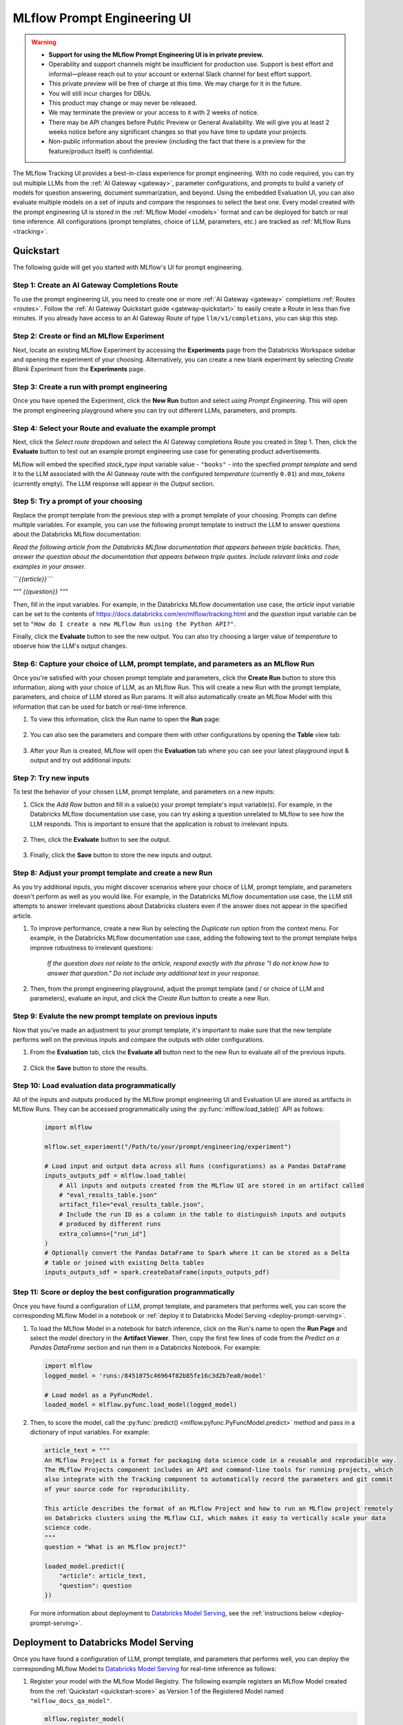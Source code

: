 .. _prompt-engineering:

============================
MLflow Prompt Engineering UI
============================

.. warning::

    - **Support for using the MLflow Prompt Engineering UI is in private preview.**
    - Operability and support channels might be insufficient for production use. Support is best
      effort and informal—please reach out to your account or external Slack channel for best
      effort support.
    - This private preview will be free of charge at this time. We may charge for it in the future.
    - You will still incur charges for DBUs.
    - This product may change or may never be released.
    - We may terminate the preview or your access to it with 2 weeks of notice.
    - There may be API changes before Public Preview or General Availability. We will give you at
      least 2 weeks notice before any significant changes so that you have time to update your
      projects.
    - Non-public information about the preview (including the fact that there is a preview for the
      feature/product itself) is confidential.


The MLflow Tracking UI provides a best-in-class experience for prompt engineering. With no code required,
you can try out multiple LLMs from the :ref:`AI Gateway <gateway>`, parameter configurations, and prompts
to build a variety of models for question answering, document summarization, and beyond. Using the
embedded Evaluation UI, you can also evaluate multiple models on a set of inputs and compare the
responses to select the best one. Every model created with the prompt engineering UI is stored in the
:ref:`MLflow Model <models>` format and can be deployed for batch or real time inference. All
configurations (prompt templates, choice of LLM, parameters, etc.) are tracked as
:ref:`MLflow Runs <tracking>`.

.. _prompt-engineering-quickstart:

Quickstart
==========

The following guide will get you started with MLflow's UI for prompt engineering.

Step 1: Create an AI Gateway Completions Route
----------------------------------------------
To use the prompt engineering UI, you need to create one or more :ref:`AI Gateway <gateway>`
completions :ref:`Routes <routes>`. Follow the
:ref:`AI Gateway Quickstart guide <gateway-quickstart>` to easily create a Route in less than five
minutes. If you already have access to an AI Gateway Route of type ``llm/v1/completions``, you can
skip this step.

Step 2: Create or find an MLflow Experiment
-------------------------------------------
Next, locate an existing MLflow Experiment by accessing the **Experiments** page from the Databricks
Workspace sidebar and opening the experiment of your choosing. Alternatively, you can create a new
blank experiment by selecting *Create Blank Experiment* from the **Experiments** page.

|experiments_tab| |new_experiment|

.. |experiments_tab| image:: ../_static/images/experiments_tab.png
   :width: 48%
   :scale: 50%

.. |new_experiment| image:: ../_static/images/new_experiment.png
   :width: 48%
   :scale: 50%

Step 3: Create a run with prompt engineering
--------------------------------------------
Once you have opened the Experiment, click the **New Run** button and select
*using Prompt Engineering*. This will open the prompt engineering playground where you can try
out different LLMs, parameters, and prompts.

|new_run| |prompt_modal_1|

.. |new_run| image:: ../_static/images/new_run.png
   :width: 25%

.. |prompt_modal_1| image:: ../_static/images/prompt_modal_1.png
   :width: 70%

Step 4: Select your Route and evaluate the example prompt
---------------------------------------------------------
Next, click the *Select route* dropdown and select the AI Gateway completions Route you created in
Step 1. Then, click the **Evaluate** button to test out an example prompt engineering use case
for generating product advertisements.

MLflow will embed the specified *stock_type* input
variable value - ``"books"`` - into the specfied *prompt  template* and send it to the LLM
associated with the AI Gateway route with the configured *temperature* (currently ``0.01``)
and *max_tokens* (currently empty). The LLM response will appear in the *Output* section.

.. figure:: ../_static/images/prompt_modal_2.png
   :scale: 25%
   :align: center


Step 5: Try a prompt of your choosing
-------------------------------------
Replace the prompt template from the previous step with a prompt template of your choosing.
Prompts can define multiple variables. For example, you can use the following prompt template
to instruct the LLM to answer questions about the Databricks MLflow documentation:

*Read the following article from the Databricks MLflow documentation that appears between triple
backticks. Then, answer the question about the documentation that appears between triple quotes.
Include relevant links and code examples in your answer.*

*```{{article}}```*

*"""*
*{{question}}*
*"""*

Then, fill in the input variables. For example, in the Databricks MLflow documentation
use case, the *article* input variable can be set to the contents of
https://docs.databricks.com/en/mlflow/tracking.html and the *question* input variable
can be set to ``"How do I create a new MLflow Run using the Python API?"``.

Finally, click the **Evaluate** button to see the new output. You can also try choosing a larger
value of *temperature* to observe how the LLM's output changes.

.. figure:: ../_static/images/prompt_modal_3.png
   :scale: 25%
   :align: center

Step 6: Capture your choice of LLM, prompt template, and parameters as an MLflow Run
------------------------------------------------------------------------------------
Once you're satisfied with your chosen prompt template and parameters, click the **Create Run**
button to store this information, along with your choice of LLM, as an MLflow Run. This will
create a new Run with the prompt template, parameters, and choice of LLM stored as Run params.
It will also automatically create an MLflow Model with this information that can be used for batch
or real-time inference.

1. To view this information, click the Run name to open the **Run** page:

    .. figure:: ../_static/images/prompt_eng_run_page.png
       :scale: 25%
       :align: center

2. You can also see the parameters and compare them with other configurations by opening the **Table**
   view tab:

    .. figure:: ../_static/images/prompt_eng_table_view.png
       :scale: 25%
       :align: center

3. After your Run is created, MLflow will open the **Evaluation** tab where you can see your latest
   playground input & output and try out additional inputs:

    .. figure:: ../_static/images/eval_view_1.png
       :scale: 25%
       :align: center


Step 7: Try new inputs
----------------------
To test the behavior of your chosen LLM, prompt template, and parameters on a new inputs:

1. Click the *Add Row* button and fill in a value(s) your prompt template's input variable(s).
   For example, in the Databricks MLflow documentation use case, you can try asking a question
   unrelated to MLflow to see how the LLM responds. This is important to ensure that the application
   is robust to irrelevant inputs.

    |add_row| |add_row_modal|

    .. |add_row| image:: ../_static/images/add_row.png
       :width: 10%

    .. |add_row_modal| image:: ../_static/images/add_row_modal.png
       :width: 50%

2. Then, click the **Evaluate** button to see the output.

    .. figure:: ../_static/images/evaluate_new_input.png
        :align: center
        :scale: 30%

3. Finally, click the **Save** button to store the new inputs and output.

    .. figure:: ../_static/images/save_new_input.png
        :align: center
        :scale: 30%

Step 8: Adjust your prompt template and create a new Run
--------------------------------------------------------
As you try additional inputs, you might discover scenarios where your choice of LLM, prompt
template, and parameters doesn't perform as well as you would like. For example, in the
Databricks MLflow documentation use case, the LLM still attempts to answer irrelevant
questions about Databricks clusters even if the answer does not appear in the specified article.

1. To improve performance, create a new Run by selecting the *Duplicate run* option from the context
   menu. For example, in the Databricks MLflow documentation use case, adding the following text to
   the prompt template helps improve robustness to irrelevant questions:

    *If the question does not relate to the article, respond exactly with the phrase*
    *"I do not know how to answer that question." Do not include any additional text in your response.*

    .. figure:: ../_static/images/duplicate_run.png
       :scale: 25%
       :align: center

2. Then, from the prompt engineering playground, adjust the prompt template (and / or choice of
   LLM and parameters), evaluate an input, and click the *Create Run* button to create a new Run.

    .. figure:: ../_static/images/prompt_modal_4.png
           :scale: 30%
           :align: center

Step 9: Evalute the new prompt template on previous inputs
----------------------------------------------------------
Now that you've made an adjustment to your prompt template, it's important to make sure that
the new template performs well on the previous inputs and compare the outputs with older
configurations.

1. From the **Evaluation** tab, click the **Evaluate all** button next to the new Run to evaluate
   all of the previous inputs.

   .. figure:: ../_static/images/evaluate_all.png
      :scale: 30%
      :align: center

2. Click the **Save** button to store the results.

   .. figure:: ../_static/images/evaluate_all_results.png
      :scale: 30%
      :align: center

Step 10: Load evaluation data programmatically
----------------------------------------------
All of the inputs and outputs produced by the MLflow prompt engineering UI and Evaluation UI are stored
as artifacts in MLflow Runs. They can be accessed programmatically using the :py:func:`mlflow.load_table()` API
as follows:

   .. code-block:: python

       import mlflow

       mlflow.set_experiment("/Path/to/your/prompt/engineering/experiment")

       # Load input and output data across all Runs (configurations) as a Pandas DataFrame
       inputs_outputs_pdf = mlflow.load_table(
           # All inputs and outputs created from the MLflow UI are stored in an artifact called
           # "eval_results_table.json"
           artifact_file="eval_results_table.json",
           # Include the run ID as a column in the table to distinguish inputs and outputs
           # produced by different runs
           extra_columns=["run_id"]
       )
       # Optionally convert the Pandas DataFrame to Spark where it can be stored as a Delta
       # table or joined with existing Delta tables
       inputs_outputs_sdf = spark.createDataFrame(inputs_outputs_pdf)


.. _quickstart-score:

Step 11: Score or deploy the best configuration programmatically
----------------------------------------------------------------
Once you have found a configuration of LLM, prompt template, and parameters that performs well, you
can score the corresponding MLflow Model in a notebook or
:ref:`deploy it to Databricks Model Serving <deploy-prompt-serving>`.

1. To load the MLflow Model in a notebook for batch inference, click on the Run's name to open the
   **Run Page** and select the *model* directory in the **Artifact Viewer**. Then, copy the first few
   lines of code from the *Predict on a Pandas DataFrame* section and run them in a Databricks
   Notebook. For example:

   .. figure:: ../_static/images/load_model.png
      :scale: 30%
      :align: center

   .. code-block:: python

       import mlflow
       logged_model = 'runs:/8451075c46964f82b85fe16c3d2b7ea0/model'

       # Load model as a PyFuncModel.
       loaded_model = mlflow.pyfunc.load_model(logged_model)

2. Then, to score the model, call the :py:func:`predict() <mlflow.pyfunc.PyFuncModel.predict>` method
   and pass in a dictionary of input variables. For example:

   .. code-block:: python

       article_text = """
       An MLflow Project is a format for packaging data science code in a reusable and reproducible way.
       The MLflow Projects component includes an API and command-line tools for running projects, which
       also integrate with the Tracking component to automatically record the parameters and git commit
       of your source code for reproducibility.

       This article describes the format of an MLflow Project and how to run an MLflow project remotely
       on Databricks clusters using the MLflow CLI, which makes it easy to vertically scale your data
       science code.
       """
       question = "What is an MLflow project?"

       loaded_model.predict({
           "article": article_text,
           "question": question
       })

   .. figure:: ../_static/images/prompt_model_notebook_inference.png
      :scale: 30%
      :align: center

   For more information about deployment to
   `Databricks Model Serving <https://docs.databricks.com/en/machine-learning/model-serving/index.html>`_,
   see the :ref:`instructions below <deploy-prompt-serving>`.

.. _deploy-prompt-serving:

Deployment to Databricks Model Serving
======================================
Once you have found a configuration of LLM, prompt template, and parameters that performs well, you
can deploy the corresponding MLflow Model to
`Databricks Model Serving <https://docs.databricks.com/en/machine-learning/model-serving/index.html>`_
for real-time inference as follows:

1. Register your model with the MLflow Model Registry. The following example registers
   an MLflow Model created from the :ref:`Quickstart <quickstart-score>` as Version 1 of the
   Registered Model named ``"mlflow_docs_qa_model"``.

   .. code-block:: python

       mlflow.register_model(
           model_uri="runs:/8451075c46964f82b85fe16c3d2b7ea0/model",
           name="mlflow_docs_qa_model",
       )

2. Follow the guide at https://docs.databricks.com/machine-learning/model-serving/store-env-variable-model-serving.html
to create a Databricks Model Serving endpoint for your MLflow Registered Model with the following
environment variables set:

   * ``DATABRICKS_HOST``: The URL of the Databricks workspace containing the AI Gateway route
     that you used to create the MLflow Model during prompt engineering.
   * ``DATABRICKS_TOKEN``: A Databricks access token corresponding to a user or service principal
     with permission to query the AI Gateway route referenced by the MLflow Model.

   For example:

   .. code-block:: bash

       PUT /api/2.0/serving-endpoints/mlflow_docs_qa/config

       {
           "served_models": [{
               "model_name": "mlflow_docs_qa_model",
               "model_version": "1",
               "workload_size": "Small",
               "scale_to_zero_enabled": true,
               "env_vars": [
                   {
                       "env_var_name": "DATABRICKS_HOST"
                       "secret_scope": "my_secret_scope",
                       "secret_key": "my_databricks_host_secret_key"
                   },
                   {
                       "env_var_name": "DATABRICKS_TOKEN"
                       "secret_scope": "my_secret_scope",
                       "secret_key": "my_databricks_token_secret_key"
                   }
               ]
           }]
        }

3. Once the endpoint has been created, query it using the following syntax:

    .. code-block:: bash

      input='
      {
          "dataframe_records": [
              {
                  "article": "An MLflow Project is a format for packaging data science code...",
                  "question": "What is an MLflow Project?"
              }
          ]
      }'

      echo $sample_input | curl \
        -s \
        -X POST \
        https://your.databricks.workspace.url.com/serving-endpoints/mlflow_docs_qa/invocations \
        -H 'Content-Type: application/json' \
        -u token:$DATABRICKS_TOKEN \
        -d @-


    where ``article`` and ``question`` are replaced with the input variable(s) from your
    prompt template.
